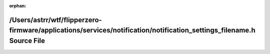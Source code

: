 .. meta::4cfc7d050df3ab38196d322fb1b078194444eabf7f4407ce48b2175456c27929342a664b770e8b59adb5d3dae9dd0d7b36912f1047633c833f79b8a46599fd1c

:orphan:

.. title:: Flipper Zero Firmware: /Users/astrr/wtf/flipperzero-firmware/applications/services/notification/notification_settings_filename.h Source File

/Users/astrr/wtf/flipperzero-firmware/applications/services/notification/notification\_settings\_filename.h Source File
=======================================================================================================================

.. container:: doxygen-content

   
   .. raw:: html
     :file: notification__settings__filename_8h_source.html
